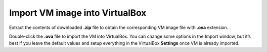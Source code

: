 Import VM image into VirtualBox
-------------------------------

Extract the contents of downloaded **.zip** file to obtain the corresponding VM image file with **.ova** extension.

Double-click the **.ova** file to import the VM into VirtualBox. You can change some options in the Import window, but it’s best if you leave the default values and setup everything in the VirtualBox **Settings** once VM is already imported.
